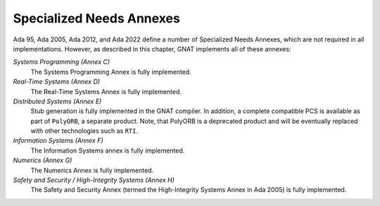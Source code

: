 .. _Specialized_Needs_Annexes:

*************************
Specialized Needs Annexes
*************************

Ada 95, Ada 2005, Ada 2012, and Ada 2022 define a number of Specialized Needs Annexes, which are not required in all implementations.  However, as described in this chapter, GNAT implements all of these annexes:

*Systems Programming (Annex C)*
  The Systems Programming Annex is fully implemented.


*Real-Time Systems (Annex D)*
  The Real-Time Systems Annex is fully implemented.


*Distributed Systems (Annex E)*
  Stub generation is fully implemented in the GNAT compiler.  In addition,
  a complete compatible PCS is available as part of ``PolyORB``,
  a separate product. Note, that PolyORB is a deprecated product and will be eventually replaced with other technologies such as ``RTI``.


*Information Systems (Annex F)*
  The Information Systems annex is fully implemented.


*Numerics (Annex G)*
  The Numerics Annex is fully implemented.


*Safety and Security / High-Integrity Systems (Annex H)*
  The Safety and Security Annex (termed the High-Integrity Systems Annex
  in Ada 2005) is fully implemented.
